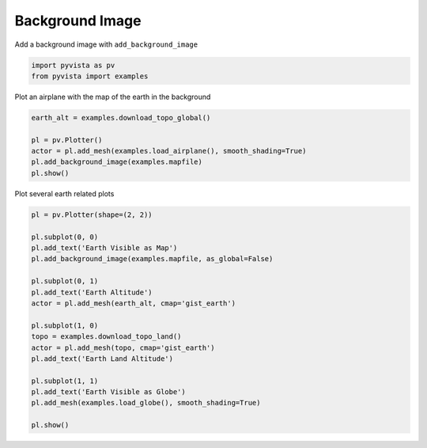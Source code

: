 
.. DO NOT EDIT.
.. THIS FILE WAS AUTOMATICALLY GENERATED BY SPHINX-GALLERY.
.. TO MAKE CHANGES, EDIT THE SOURCE PYTHON FILE:
.. "examples/02-plot/background_image.py"
.. LINE NUMBERS ARE GIVEN BELOW.

.. only:: html

    .. note::
        :class: sphx-glr-download-link-note

        Click :ref:`here <sphx_glr_download_examples_02-plot_background_image.py>`
        to download the full example code

.. rst-class:: sphx-glr-example-title

.. _sphx_glr_examples_02-plot_background_image.py:


Background Image
~~~~~~~~~~~~~~~~

Add a background image with ``add_background_image``


.. GENERATED FROM PYTHON SOURCE LINES 8-12

.. code-block:: default

    import pyvista as pv
    from pyvista import examples









.. GENERATED FROM PYTHON SOURCE LINES 13-14

Plot an airplane with the map of the earth in the background

.. GENERATED FROM PYTHON SOURCE LINES 14-21

.. code-block:: default

    earth_alt = examples.download_topo_global()

    pl = pv.Plotter()
    actor = pl.add_mesh(examples.load_airplane(), smooth_shading=True)
    pl.add_background_image(examples.mapfile)
    pl.show()




.. image:: /examples/02-plot/images/sphx_glr_background_image_001.png
    :alt: background image
    :class: sphx-glr-single-img


.. rst-class:: sphx-glr-script-out

 Out:

 .. code-block:: none


    [(3140.593704331348, 2919.620300400684, 2375.7925778512454),
     (896.9955291748047, 676.0221252441406, 132.19440269470215),
     (0.0, 0.0, 1.0)]



.. GENERATED FROM PYTHON SOURCE LINES 22-23

Plot several earth related plots

.. GENERATED FROM PYTHON SOURCE LINES 23-45

.. code-block:: default


    pl = pv.Plotter(shape=(2, 2))

    pl.subplot(0, 0)
    pl.add_text('Earth Visible as Map')
    pl.add_background_image(examples.mapfile, as_global=False)

    pl.subplot(0, 1)
    pl.add_text('Earth Altitude')
    actor = pl.add_mesh(earth_alt, cmap='gist_earth')

    pl.subplot(1, 0)
    topo = examples.download_topo_land()
    actor = pl.add_mesh(topo, cmap='gist_earth')
    pl.add_text('Earth Land Altitude')

    pl.subplot(1, 1)
    pl.add_text('Earth Visible as Globe')
    pl.add_mesh(examples.load_globe(), smooth_shading=True)

    pl.show()




.. image:: /examples/02-plot/images/sphx_glr_background_image_002.png
    :alt: background image
    :class: sphx-glr-single-img


.. rst-class:: sphx-glr-script-out

 Out:

 .. code-block:: none


    [(24578060184.082455, 24590884070.56062, 24590884070.56062),
     (-12823886.478166103, 4.76837158203125e-07, 0.0),
     (0.0, 0.0, 1.0)]




.. rst-class:: sphx-glr-timing

   **Total running time of the script:** ( 0 minutes  4.869 seconds)


.. _sphx_glr_download_examples_02-plot_background_image.py:


.. only :: html

 .. container:: sphx-glr-footer
    :class: sphx-glr-footer-example



  .. container:: sphx-glr-download sphx-glr-download-python

     :download:`Download Python source code: background_image.py <background_image.py>`



  .. container:: sphx-glr-download sphx-glr-download-jupyter

     :download:`Download Jupyter notebook: background_image.ipynb <background_image.ipynb>`


.. only:: html

 .. rst-class:: sphx-glr-signature

    `Gallery generated by Sphinx-Gallery <https://sphinx-gallery.github.io>`_
